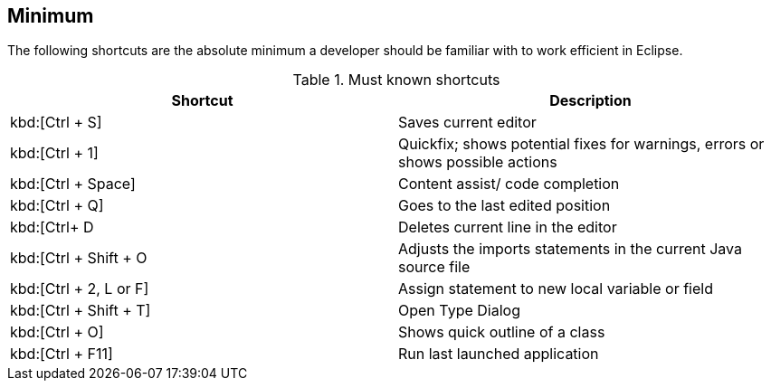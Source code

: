 == Minimum

The following shortcuts are the absolute minimum a developer
should be familiar with to work efficient in Eclipse.

.Must known shortcuts
|===
|Shortcut |Description
					
a|kbd:[Ctrl + S]
|Saves current editor
					
a|kbd:[Ctrl + 1]
|Quickfix; shows potential fixes for warnings, errors or shows possible actions
					
a|kbd:[Ctrl + Space]
|Content assist/ code completion 

a|kbd:[Ctrl + Q] 
|Goes to the last edited position
					
a|kbd:[Ctrl+ D
|Deletes current line in the editor
					
a|kbd:[Ctrl + Shift + O
|Adjusts the imports statements in the current Java source file
					
a|kbd:[Ctrl + 2, L or F] 
|Assign statement to new local variable or field
					
a|kbd:[Ctrl + Shift + T]
|Open Type Dialog
					
a|kbd:[Ctrl + O]
|Shows quick outline of a class
					
a|kbd:[Ctrl + F11]
|Run last launched application
			
|===

